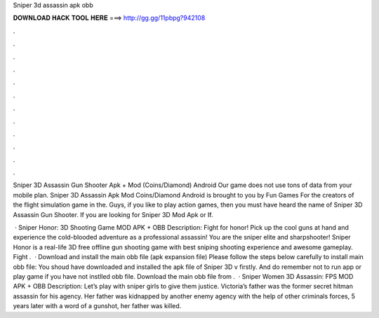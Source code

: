 Sniper 3d assassin apk obb



𝐃𝐎𝐖𝐍𝐋𝐎𝐀𝐃 𝐇𝐀𝐂𝐊 𝐓𝐎𝐎𝐋 𝐇𝐄𝐑𝐄 ===> http://gg.gg/11pbpg?942108



.



.



.



.



.



.



.



.



.



.



.



.

Sniper 3D Assassin Gun Shooter Apk + Mod (Coins/Diamond) Android Our game does not use tons of data from your mobile plan. Sniper 3D Assassin Apk Mod Coins/Diamond Android is brought to you by Fun Games For the creators of the flight simulation game in the. Guys, if you like to play action games, then you must have heard the name of Sniper 3D Assassin Gun Shooter. If you are looking for Sniper 3D Mod Apk or If.

 · Sniper Honor: 3D Shooting Game MOD APK + OBB Description: Fight for honor! Pick up the cool guns at hand and experience the cold-blooded adventure as a professional assassin! You are the sniper elite and sharpshooter! Sniper Honor is a real-life 3D free offline gun shooting game with best sniping shooting experience and awesome gameplay. Fight .  · Download and install the main obb file (apk expansion file) Please follow the steps below carefully to install main obb file: You shoud have downloaded and installed the apk file of Sniper 3D v firstly. And do remember not to run app or play game if you have not instlled obb file. Download the main obb file  from .  · Sniper Women 3D Assassin: FPS MOD APK + OBB Description: Let’s play with sniper girls to give them justice. Victoria’s father was the former secret hitman assassin for his agency. Her father was kidnapped by another enemy agency with the help of other criminals forces, 5 years later with a word of a gunshot, her father was killed.
